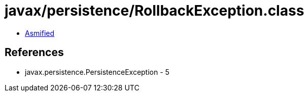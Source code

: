 = javax/persistence/RollbackException.class

 - link:RollbackException-asmified.java[Asmified]

== References

 - javax.persistence.PersistenceException - 5
